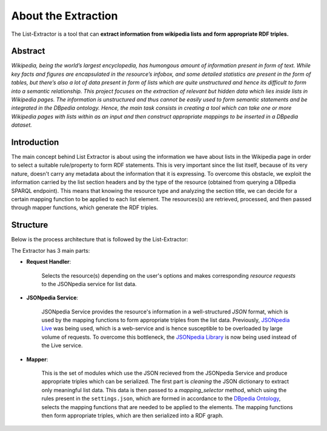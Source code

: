 ^^^^^^^^^^^^^^^^^^^^^^^^
**About the Extraction**
^^^^^^^^^^^^^^^^^^^^^^^^

The List-Extractor is a tool that can **extract information from wikipedia lists and form appropriate RDF triples.**

Abstract
========

*Wikipedia, being the world’s largest encyclopedia, has humongous amount of information present in form of text. While key facts and figures are encapsulated in the resource’s infobox, and some detailed statistics are present in the form of tables, but there’s also a lot of data present in form of lists which are quite unstructured and hence its difficult to form into a semantic relationship. This project focuses on the extraction of relevant but hidden data which lies inside lists in Wikipedia pages. The information is unstructured and thus cannot be easily used to form semantic statements and be integrated in the DBpedia ontology. Hence, the main task consists in creating a tool which can take one or more Wikipedia pages with lists within as an input and then construct appropriate mappings to be inserted in a DBpedia dataset.*


Introduction
============

The main concept behind List Extractor is about using the information we have about lists in the Wikipedia page in order to select a suitable rule/property to form RDF statements. This is very important since the list itself, because of its very nature, doesn't carry any metadata about the information that it is expressing. To overcome this obstacle, we exploit the information carried by the list section headers and by the type of the resource (obtained from querying a DBpedia SPARQL endpoint). This means that knowing the resource type and analyzing the section title, we can decide for a certain mapping function to be applied to each list element. The resources(s) are retrieved, processed, and then passed through mapper functions, which generate the RDF triples.

Structure
==========

Below is the process architecture that is followed by the List-Extractor:

.. image:: architecture.jpg
    :alt: List-Extractor Architecture 

The Extractor has 3 main parts:

* **Request Handler**:

    Selects the resource(s) depending on the user's options and makes corresponding *resource requests* to the JSONpedia service for list data.


* **JSONpedia Service**: 

    JSONpedia Service provides the resource's information in a well-structured *JSON* format, which is used by the mapping functions to form appropriate triples from the list data. Previously, `JSONpedia Live <http://jsonpedia.org/frontend/index.html>`_ was being used, which is a web-service and is hence susceptible to be overloaded by large volume of requests. To overcome this bottleneck, the `JSONpedia Library <https://bitbucket.org/hardest/jsonpedia)>`_ is now being used instead of the Live service. 


* **Mapper**:

    This is the set of modules which use the JSON recieved from the JSONpedia Service and produce appropriate triples which can be serialized. The first part is *cleaning* the JSON dictionary to extract only meaningful list data. This data is then passed to a *mapping_selector* method, which using the rules present in the ``settings.json``, which are formed in accordance to the `DBpedia Ontology <http://downloads.dbpedia.org/2016-10/dbpedia_2016-10.owl>`_, selects the mapping functions that are needed to be applied to the elements. The mapping functions then form appropriate triples, which are then serialized into a RDF graph.

